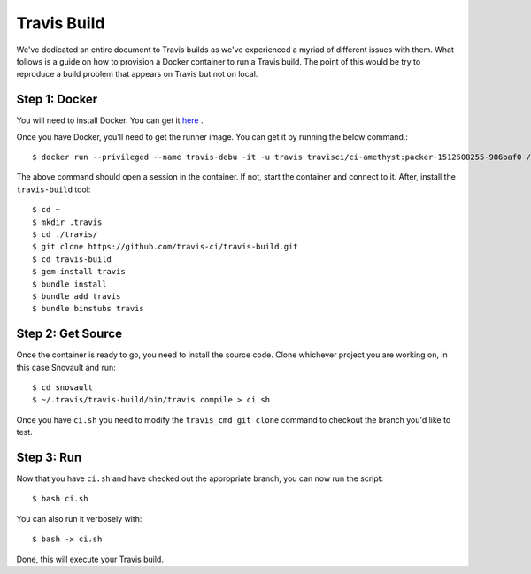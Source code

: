 ================
Travis Build
================

We've dedicated an entire document to Travis builds as we've experienced a myriad of different issues with them. What follows is a guide on how to provision a Docker container to run a Travis build. The point of this would be try to reproduce a build problem that appears on Travis but not on local.


Step 1: Docker
^^^^^^^^^^^^^^^

You will need to install Docker. You can get it `here <https://docs.docker.com/docker-for-mac/install/>`_ . 

Once you have Docker, you'll need to get the runner image. You can get it by running the below command.::

    $ docker run --privileged --name travis-debu -it -u travis travisci/ci-amethyst:packer-1512508255-986baf0 /bin/bash -l

The above command should open a session in the container. If not, start the container and connect to it. After, install the ``travis-build`` tool::

    $ cd ~
    $ mkdir .travis
    $ cd ./travis/
    $ git clone https://github.com/travis-ci/travis-build.git
    $ cd travis-build
    $ gem install travis
    $ bundle install
    $ bundle add travis
    $ bundle binstubs travis


Step 2: Get Source
^^^^^^^^^^^^^^^^^^

Once the container is ready to go, you need to install the source code. Clone whichever project you are working on, in this case Snovault and run::

    $ cd snovault
    $ ~/.travis/travis-build/bin/travis compile > ci.sh

Once you have ``ci.sh`` you need to modify the ``travis_cmd git clone`` command to checkout the branch you'd like to test. 


Step 3: Run
^^^^^^^^^^^

Now that you have ``ci.sh`` and have checked out the appropriate branch, you can now run the script::

    $ bash ci.sh 

You can also run it verbosely with::

    $ bash -x ci.sh

Done, this will execute your Travis build.